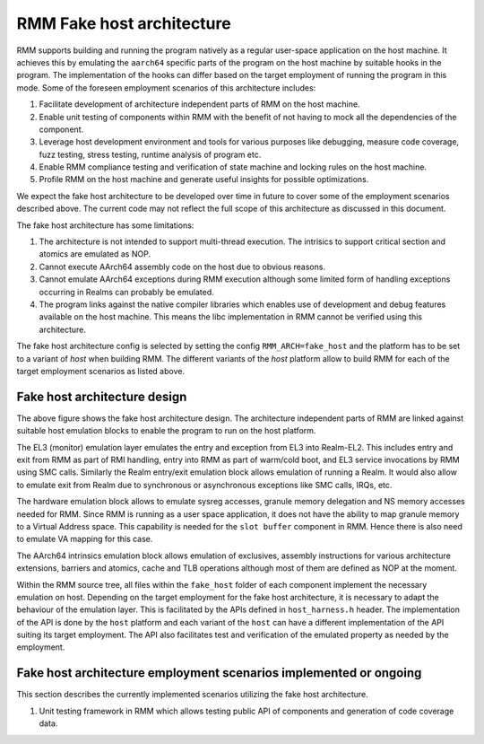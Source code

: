 .. SPDX-License-Identifier: BSD-3-Clause
.. SPDX-FileCopyrightText: Copyright 2025 TF-RMM Contributors.

##########################
RMM Fake host architecture
##########################

RMM supports building and running the program natively as a regular user-space
application on the host machine. It achieves this by emulating the ``aarch64``
specific parts of the program on the host machine by suitable hooks in the
program. The implementation of the hooks can differ based on the target
employment of running the program in this mode. Some of the foreseen
employment scenarios of this architecture includes:

1. Facilitate development of architecture independent parts of
   RMM on the host machine.
2. Enable unit testing of components within RMM with the benefit of
   not having to mock all the dependencies of the component.
3. Leverage host development environment and tools for various
   purposes like debugging, measure code coverage, fuzz testing,
   stress testing, runtime analysis of program etc.
4. Enable RMM compliance testing and verification of state machine
   and locking rules on the host machine.
5. Profile RMM on the host machine and generate useful insights
   for possible optimizations.

We expect the fake host architecture to be developed over time in future to
cover some of the employment scenarios described above. The current code
may not reflect the full scope of this architecture as discussed in this
document.

The fake host architecture has some limitations:

1. The architecture is not intended to support multi-thread execution.
   The intrisics to support critical section and atomics are emulated
   as NOP.
2. Cannot execute AArch64 assembly code on the host due to obvious
   reasons.
3. Cannot emulate AArch64 exceptions during RMM execution although
   some limited form of handling exceptions occurring in Realms can
   probably be emulated.
4. The program links against the native compiler libraries which enables
   use of development and debug features available on the host machine.
   This means the libc implementation in RMM cannot be verified using
   this architecture.

The fake host architecture config is selected by setting the config
``RMM_ARCH=fake_host`` and the platform has to be set to a variant
of `host` when building RMM. The different variants of the `host`
platform allow to build RMM for each of the target employment
scenarios as listed above.

*****************************
Fake host architecture design
*****************************

|Fake Host Architecture Diagram|


The above figure shows the fake host architecture design.
The architecture independent parts of RMM are linked against
suitable host emulation blocks to enable the program to run
on the host platform.

The EL3 (monitor) emulation layer emulates the entry and exception
from EL3 into Realm-EL2. This includes entry and exit from RMM
as part of RMI handling, entry into RMM as part of warm/cold boot,
and EL3 service invocations by RMM using SMC calls. Similarly the
Realm entry/exit emulation block allows emulation of running
a Realm. It would also allow to emulate exit from Realm due to
synchronous or asynchronous exceptions like SMC calls, IRQs, etc.

The hardware emulation block allows to emulate sysreg accesses,
granule memory delegation and NS memory accesses needed for RMM. Since
RMM is running as a user space application, it does not have the ability
to map granule memory to a Virtual Address space. This capability is
needed for the ``slot buffer`` component in RMM. Hence there is
also need to emulate VA mapping for this case.

The AArch64 intrinsics emulation block allows emulation of exclusives,
assembly instructions for various architecture extensions, barriers and
atomics, cache and TLB operations although most of them are defined
as NOP at the moment.

Within the RMM source tree, all files within the ``fake_host``
folder of each component implement the necessary emulation on host.
Depending on the target employment for the fake host
architecture, it is necessary to adapt the behaviour of
the emulation layer. This is facilitated by the APIs defined
in ``host_harness.h`` header. The implementation of the API
is done by the ``host`` platform and each variant of the ``host``
can have a different implementation of the API suiting its
target employment. The API also facilitates test and verification
of the emulated property as needed by the employment.


******************************************************************
Fake host architecture employment scenarios implemented or ongoing
******************************************************************

This section describes the currently implemented scenarios utilizing
the fake host architecture.

1. Unit testing framework in RMM which allows testing public API of
   components and generation of code coverage data.

.. |Fake Host Architecture Diagram| image:: ./diagrams/fake_host_arch.drawio.png

